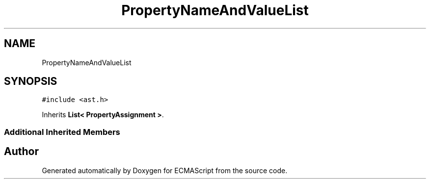 .TH "PropertyNameAndValueList" 3 "Tue May 2 2017" "ECMAScript" \" -*- nroff -*-
.ad l
.nh
.SH NAME
PropertyNameAndValueList
.SH SYNOPSIS
.br
.PP
.PP
\fC#include <ast\&.h>\fP
.PP
Inherits \fBList< PropertyAssignment >\fP\&.
.SS "Additional Inherited Members"


.SH "Author"
.PP 
Generated automatically by Doxygen for ECMAScript from the source code\&.
